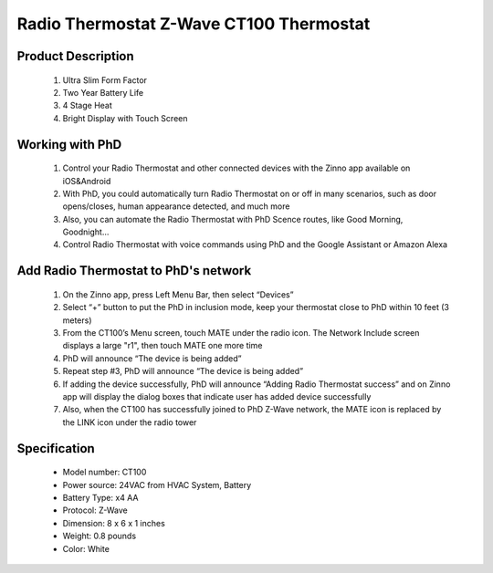 Radio Thermostat Z-Wave CT100 Thermostat
--------------------------------

	.. image:: ../../images/thermostat/Radio_Thermostat.jpg
	.. :align: left
	
Product Description
~~~~~~~~~~~~~~~~~~~~~~~~~~
	#. Ultra Slim Form Factor
	#. Two Year Battery Life
	#. 4 Stage Heat
	#. Bright Display with Touch Screen
	
Working with PhD
~~~~~~~~~~~~~~~~~~~~~~~~~~~~~~~~~~~	
	#. Control your Radio Thermostat and other connected devices with the Zinno app available on iOS&Android
	#. With PhD, you could automatically turn Radio Thermostat on or off in many scenarios, such as door opens/closes, human appearance detected, and much more
	#. Also, you can automate the Radio Thermostat with PhD Scence routes, like Good Morning, Goodnight...	
	#. Control Radio Thermostat with voice commands using PhD and the Google Assistant or Amazon Alexa	
	
Add Radio Thermostat to PhD's network 
~~~~~~~~~~~~~~~~~~~~~~~
	#. On the Zinno app, press Left Menu Bar, then select “Devices”
	#. Select “+” button to put the PhD in inclusion mode, keep your thermostat close to PhD within 10 feet (3 meters)
	#. From the CT100’s Menu screen, touch MATE under the radio icon. The Network Include screen displays a large "r1", then touch MATE one more time
	#. PhD will announce “The device is being added”
	#. Repeat step #3, PhD will announce “The device is being added”
	#. If adding the device successfully, PhD will announce “Adding Radio Thermostat success” and on Zinno app will display the dialog boxes that indicate user has added device successfully	
	#. Also, when the CT100 has successfully joined to PhD Z-Wave network, the MATE icon is replaced by the LINK icon under the radio tower

	.. image:: ../../images/thermostat/Radio_Thermostat_d1.jpg
	.. :align: left
	
	.. image:: ../../images/thermostat/Radio_Thermostat_d2.jpg
	.. :align: left
	
	
Specification
~~~~~~~~~~~~~~~~~~~~~~
	- Model number: 				CT100
	- Power source: 				24VAC from HVAC System, Battery
	- Battery Type:					x4 AA 
	- Protocol: 					Z-Wave
	- Dimension:					8 x 6 x 1 inches
	- Weight:						0.8 pounds
	- Color: 						White
	
